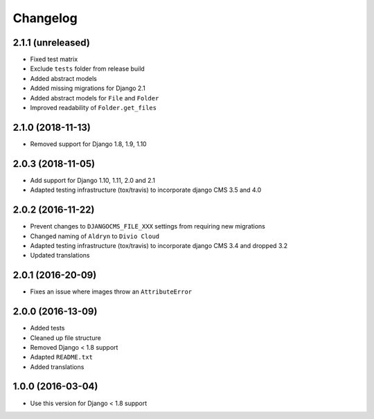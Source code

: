 =========
Changelog
=========

2.1.1 (unreleased)
==================

* Fixed test matrix
* Exclude ``tests`` folder from release build
* Added abstract models
* Added missing migrations for Django 2.1
* Added abstract models for ``File`` and ``Folder``
* Improved readability of ``Folder.get_files``


2.1.0 (2018-11-13)
==================

* Removed support for Django 1.8, 1.9, 1.10


2.0.3 (2018-11-05)
==================

* Add support for Django 1.10, 1.11, 2.0 and 2.1
* Adapted testing infrastructure (tox/travis) to incorporate
  django CMS 3.5 and 4.0


2.0.2 (2016-11-22)
==================

* Prevent changes to ``DJANGOCMS_FILE_XXX`` settings from requiring new
  migrations
* Changed naming of ``Aldryn`` to ``Divio Cloud``
* Adapted testing infrastructure (tox/travis) to incorporate
  django CMS 3.4 and dropped 3.2
* Updated translations


2.0.1 (2016-20-09)
==================

* Fixes an issue where images throw an ``AttributeError``


2.0.0 (2016-13-09)
==================

* Added tests
* Cleaned up file structure
* Removed Django < 1.8 support
* Adapted ``README.txt``
* Added translations


1.0.0 (2016-03-04)
==================

* Use this version for Django < 1.8 support
